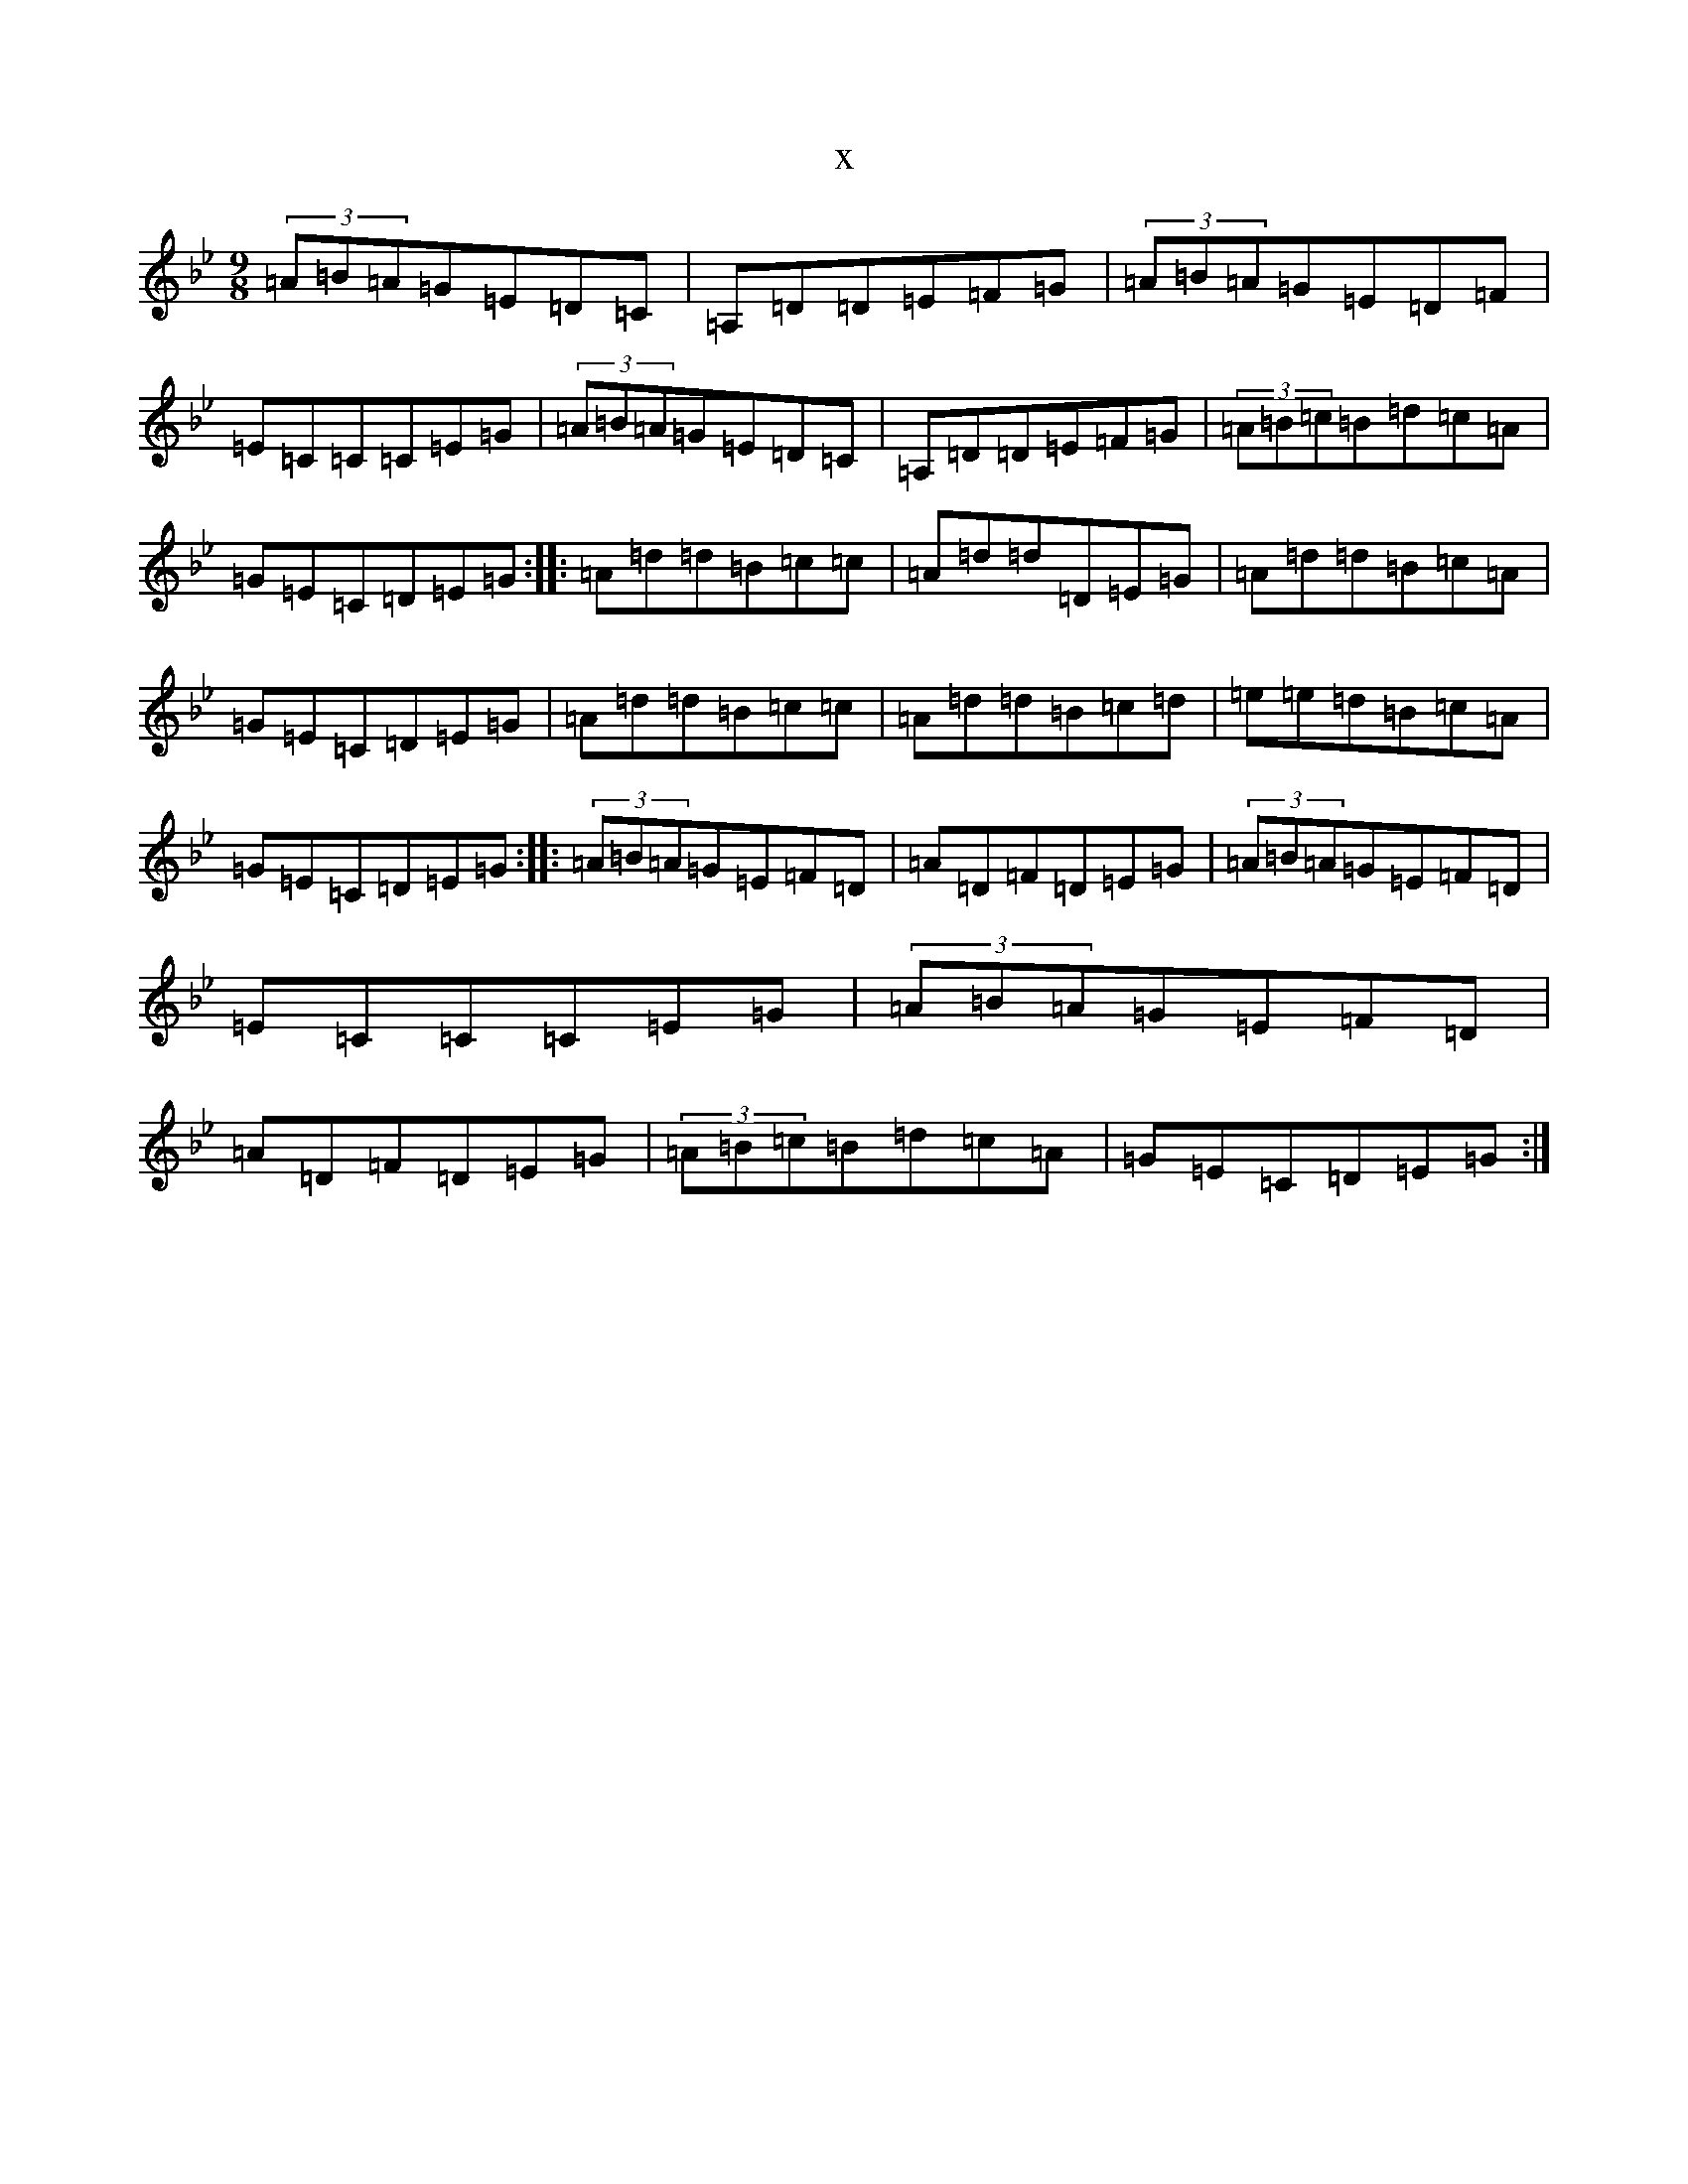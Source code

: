 X:18377
T:x
L:1/8
M:9/8
K: C Dorian
(3=A=B=A=G=E=D=C|=A,=D=D=E=F=G|(3=A=B=A=G=E=D=F|=E=C=C=C=E=G|(3=A=B=A=G=E=D=C|=A,=D=D=E=F=G|(3=A=B=c=B=d=c=A|=G=E=C=D=E=G:||:=A=d=d=B=c=c|=A=d=d=D=E=G|=A=d=d=B=c=A|=G=E=C=D=E=G|=A=d=d=B=c=c|=A=d=d=B=c=d|=e=e=d=B=c=A|=G=E=C=D=E=G:||:(3=A=B=A=G=E=F=D|=A=D=F=D=E=G|(3=A=B=A=G=E=F=D|=E=C=C=C=E=G|(3=A=B=A=G=E=F=D|=A=D=F=D=E=G|(3=A=B=c=B=d=c=A|=G=E=C=D=E=G:|